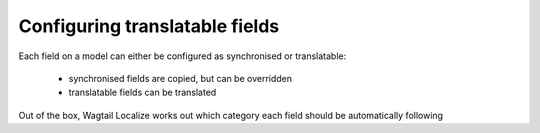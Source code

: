 ===============================
Configuring translatable fields
===============================

Each field on a model can either be configured as synchronised or translatable:

 - synchronised fields are copied, but can be overridden
 - translatable fields can be translated

Out of the box, Wagtail Localize works out which category each field should be
automatically following

